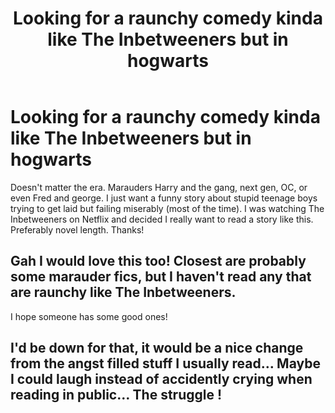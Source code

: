 #+TITLE: Looking for a raunchy comedy kinda like The Inbetweeners but in hogwarts

* Looking for a raunchy comedy kinda like The Inbetweeners but in hogwarts
:PROPERTIES:
:Author: allie_cat_attack
:Score: 11
:DateUnix: 1473817989.0
:DateShort: 2016-Sep-14
:FlairText: Request
:END:
Doesn't matter the era. Marauders Harry and the gang, next gen, OC, or even Fred and george. I just want a funny story about stupid teenage boys trying to get laid but failing miserably (most of the time). I was watching The Inbetweeners on Netflix and decided I really want to read a story like this. Preferably novel length. Thanks!


** Gah I would love this too! Closest are probably some marauder fics, but I haven't read any that are raunchy like The Inbetweeners.

I hope someone has some good ones!
:PROPERTIES:
:Author: gotkate86
:Score: 5
:DateUnix: 1473823994.0
:DateShort: 2016-Sep-14
:END:


** I'd be down for that, it would be a nice change from the angst filled stuff I usually read... Maybe I could laugh instead of accidently crying when reading in public... The struggle !
:PROPERTIES:
:Author: cora_lynn
:Score: 4
:DateUnix: 1473829598.0
:DateShort: 2016-Sep-14
:END:
